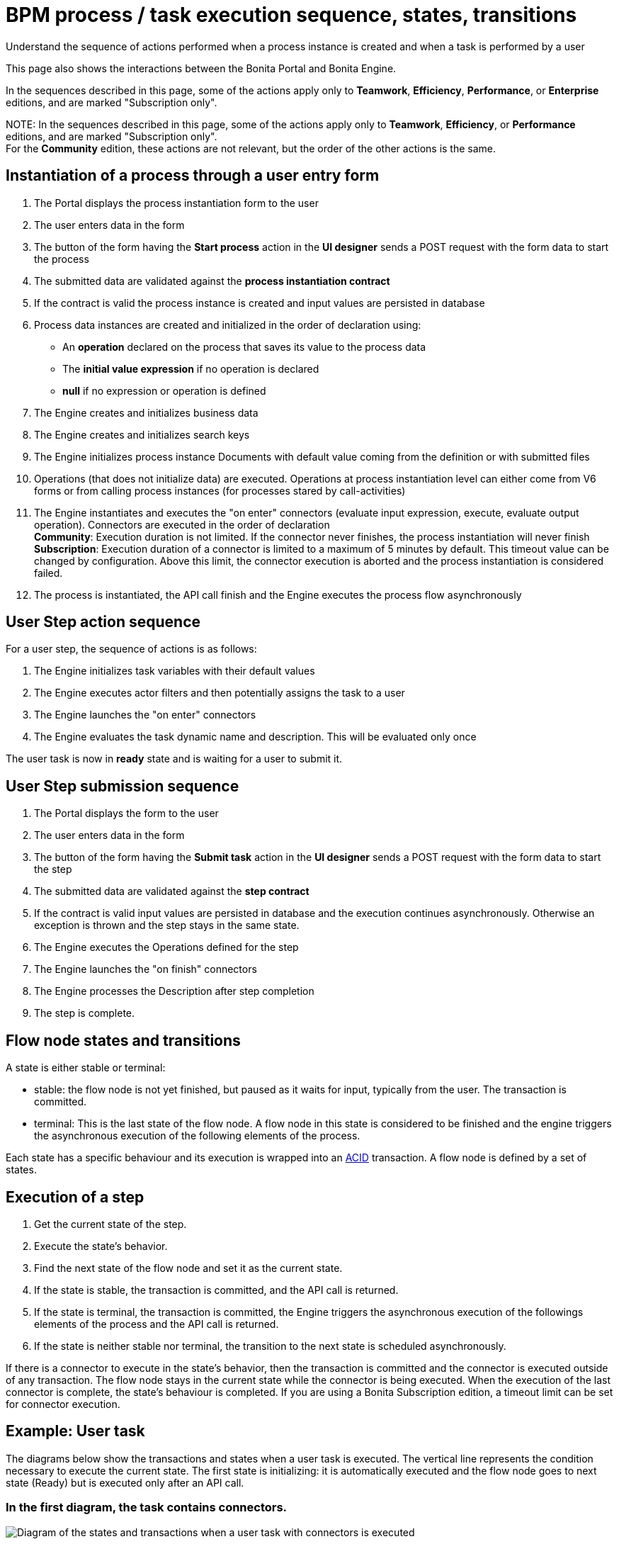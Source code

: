 = BPM process / task execution sequence, states, transitions

Understand the sequence of actions performed when a process instance is created and when a task is performed by a user

This page also shows the interactions between the Bonita Portal and Bonita Engine.

In the sequences described in this page, some of the actions apply only to *Teamwork*, *Efficiency*, *Performance*, or *Enterprise* editions, and are marked "Subscription only".

NOTE:
In the sequences described in this page, some of the actions apply only to *Teamwork*, *Efficiency*, or *Performance* editions,
and are marked "Subscription only". +
For the *Community* edition, these actions are not relevant, but the order of the other actions is the same.


== Instantiation of a process through a user entry form

. The Portal displays the process instantiation form to the user
. The user enters data in the form
. The button of the form having the *Start process* action in the *UI designer* sends a POST request with the form data to start the process
. The submitted data are validated against the *process instantiation contract*
. If the contract is valid the process instance is created and input values are persisted in database
. Process data instances are created and initialized in the order of declaration using:
 ** An *operation* declared on the process that saves its value to the process data
 ** The *initial value expression* if no operation is declared
 ** *null* if no expression or operation is defined
. The Engine creates and initializes business data
. The Engine creates and initializes search keys
. The Engine initializes process instance Documents with default value coming from the definition or with submitted files
. Operations (that does not initialize data) are executed. Operations at process instantiation level can either come from V6 forms or from calling process instances (for processes stared by call-activities)
. The Engine instantiates and executes the "on enter" connectors (evaluate input expression, execute, evaluate output operation). Connectors are executed in the order of declaration +
*Community*: Execution duration is not limited. If the connector never finishes, the process instantiation will never finish +
*Subscription*: Execution duration of a connector is limited to a maximum of 5 minutes by default. This timeout value can be changed by configuration. Above this limit,
the connector execution is aborted and the process instantiation is considered failed.
. The process is instantiated, the API call finish and the Engine executes the process flow asynchronously

== User Step action sequence

For a user step, the sequence of actions is as follows:

. The Engine initializes task variables with their default values
. The Engine executes actor filters and then potentially assigns the task to a user
. The Engine launches the "on enter" connectors
. The Engine evaluates the task dynamic name and description. This will be evaluated only once

The user task is now in *ready* state and is waiting for a user to submit it.

== User Step submission sequence

. The Portal displays the form to the user
. The user enters data in the form
. The button of the form having the *Submit task* action in the *UI designer* sends a POST request with the form data to start the step
. The submitted data are validated against the *step contract*
. If the contract is valid input values are persisted in database and the execution continues asynchronously. Otherwise an exception is thrown and the step stays in the same state.
. The Engine executes the Operations defined for the step
. The Engine launches the "on finish" connectors
. The Engine processes the Description after step completion
. The step is complete.

== Flow node states and transitions

A state is either stable or terminal:

* stable: the flow node is not yet finished, but paused as it waits for input, typically from the user. The transaction is committed.
* terminal: This is the last state of the flow node. A flow node in this state is considered to be finished and the engine triggers the asynchronous execution of the following elements of the process.

Each state has a specific behaviour and its execution is wrapped into an https://en.wikipedia.org/wiki/ACID[ACID] transaction.
A flow node is defined by a set of states.

== Execution of a step

. Get the current state of the step.
. Execute the state's behavior.
. Find the next state of the flow node and set it as the current state.
. If the state is stable, the transaction is committed, and the API call is returned.
. If the state is terminal, the transaction is committed, the Engine triggers the asynchronous execution of the followings elements of the process and the API call is returned.
. If the state is neither stable nor terminal, the transition to the next state is scheduled asynchronously.

If there is a connector to execute in the state's behavior, then the transaction is committed and the connector is executed outside of any transaction.
The flow node stays in the current state while the connector is being executed.
When the execution of the last connector is complete, the state's behaviour is completed. If you are using a Bonita Subscription edition, a timeout limit can be set for connector execution.

== Example: User task

The diagrams below show the transactions and states when a user task is executed.
The vertical line represents the condition necessary to execute the current state.
The first state is initializing: it is automatically executed and the flow node goes to next state (Ready) but is executed only after an API call.

=== In the first diagram, the task contains connectors.

image::images/images-6_0/user_task_execution_with_connector.png[Diagram of the states and transactions when a user task with connectors is executed]

=== In the second diagram, there are no connectors in the task.

image::images/images-6_0/user_task_execution_without_connector.png[Diagram of the states and transactions when a user task with connectors is executed]

As you can see in these illustrations, there is a non-negligible cost when adding some connectors on an activity: +
If there is no connector to execute then the state executes in one transaction. +
If there is at least one connector to execute in the state, the state execution requires at least three transactions:

* The first transaction is committed just before the execution of the connectors. There is one transaction for this whatever the number of connectors.
* The connectors are not transactional. Nevertheless, a transaction is needed to save the output data of the connector execution. There will be a transaction for each connector that is executed.
* The last transaction is used to continue to execute the current state's behavior, and to set the state to the next reachable one (but not execute it).

If the connector execution never ends because the external system does not have a timeout, the connector instance is re-executed at next server startup
(or automatically by the recovery mechanism, if your Bonita platform is 7.12 or later).

=== Work service mechanism

image::images/images-6_0/user_task_details.png[Diagram of the details of user task execution]

. The Engine commits the transaction and then submits a work to execute the connectors asynchronously. The connectors are executed outside any transaction and thus are not a problem for the data integrity if the execution takes too long.
. As soon as there is a free slot in the Work Service, it executes the work, which is in fact the connector execution.
. When a connector execution is finished, if there are other connectors, they are executed in the same way. If there are no more connectors, the Engine continues to execute the state's behavior by triggering a new work.
. When the Engine executes a state's behavior, it updates the display name, and then sets the activity to the state "Ready". As this is a stable state, the Engine commits the transaction and stops.
. The state "Ready" will then be executed through an API call.

== Short transactions and asynchronism

Transactions in the Engine are as small as possible, and each transaction is committed as soon as possible.
Each unit of work uses a non-blocking queued executor mechanism and is thus asynchronous. There is a dedicated queue for asynchronous executions. (Connector execution is handled in a separate execution queue.)

As a consequence of the design, when an asynchronous work unit originates from an API call (which might be a result of a human action), then the call returns and ends the transaction.
The work unit is then executed as soon as possible, asynchronously, in a separate transaction.
For this reason, a task that is being initialized might not yet be ready for execution, but will be executable after a short while, depending on the work executor availability. +
A client application therefore needs to poll regularly to check when the asynchronous work unit is finished, or write an xref:event-handlers.adoc[event handler] in order to be notified.

== Summary of state types

* *Initializing*: indicates that an activity is being initialized.
* *Ready*: indicates that a human or manual task has been initialized but is not yet being executed.
* *Waiting*: indicates that a RECEIVE_TASK, BOUNDARY_EVENT or INTERMEDIATE_CATCH_EVENT activity is waiting for some external trigger.
* *Executing*: indicates that an activity is being executed.
* *Failed*: indicates that a task has failed because of a problem in execution, for example because of an exception that was not anticipated, a connector that fails, or bad expression design.
* *Skipped*: indicates that a task that failed because of connector execution failure is being skipped instead of re-executed. Skipping a task skips the execution of any connectors not already executed and proceeds to task completion.
* *Cancelled*: indicates that an activity is cancelled by a user.
* *Aborting*: indicates that an activity is cancelled by the system. For example, an interrupting event sub-process can trigger ABORTS for all other active paths.
* *Completed*: indicates an activity that is complete.
* *Error*: not currently used.
